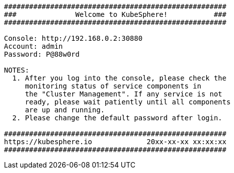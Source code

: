 // :ks_include_id: b256b5b116ef4733a2be8513e5b03fd6


// Bash
[,bash]
----

#####################################################
###              Welcome to KubeSphere!           ###
#####################################################

Console: http://192.168.0.2:30880
Account: admin
Password: P@88w0rd

NOTES:
  1. After you log into the console, please check the
     monitoring status of service components in
     the "Cluster Management". If any service is not
     ready, please wait patiently until all components
     are up and running.
  2. Please change the default password after login.

#####################################################
https://kubesphere.io             20xx-xx-xx xx:xx:xx
#####################################################

----
